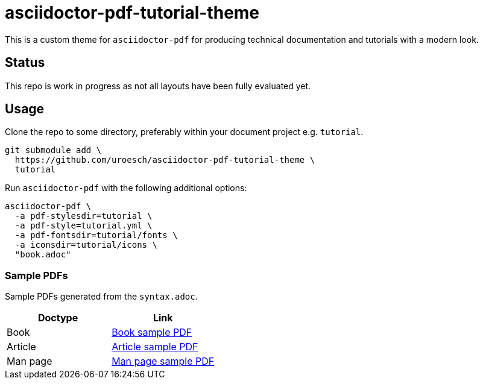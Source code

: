// SPDX-License-Identifier: unknown
= asciidoctor-pdf-tutorial-theme

This is a custom theme for `asciidoctor-pdf` for producing technical 
documentation and tutorials with a modern look.

== Status

This repo is work in progress as not all layouts have been fully evaluated yet.

== Usage 

Clone the repo to some directory, preferably within your document project e.g. `tutorial`.

[source,shell]
----
git submodule add \
  https://github.com/uroesch/asciidoctor-pdf-tutorial-theme \
  tutorial
----

Run `asciidoctor-pdf` with the following additional options:

[source,shell]
----
asciidoctor-pdf \
  -a pdf-stylesdir=tutorial \
  -a pdf-style=tutorial.yml \
  -a pdf-fontsdir=tutorial/fonts \
  -a iconsdir=tutorial/icons \
  "book.adoc"
----

=== Sample PDFs

Sample PDFs generated from the `syntax.adoc`.

[cols="1,1",options="header"]
|===

| Doctype
| Link

| Book 
a| link:samples/book.pdf[Book sample PDF]

| Article
a| link:samples/article.pdf[Article sample PDF]

| Man page
a| link:samples/manpage.pdf[Man page sample PDF]

|===

